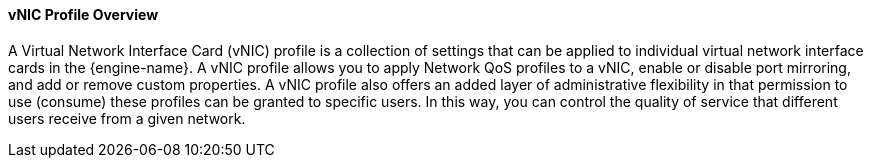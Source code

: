 [id="VNIC_Profile_Overview_{context}"]
==== vNIC Profile Overview

A Virtual Network Interface Card (vNIC) profile is a collection of settings that can be applied to individual virtual network interface cards in the {engine-name}. A vNIC profile allows you to apply Network QoS profiles to a vNIC, enable or disable port mirroring, and add or remove custom properties. A vNIC profile also offers an added layer of administrative flexibility in that permission to use (consume) these profiles can be granted to specific users. In this way, you can control the quality of service that different users receive from a given network.
